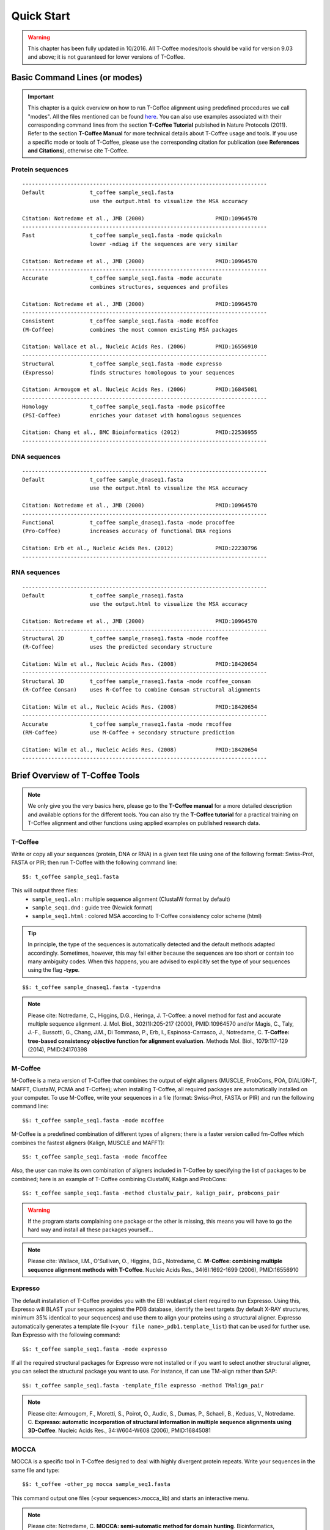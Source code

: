 ###########
Quick Start
###########
.. warning:: This chapter has been fully updated in 10/2016. All T-Coffee modes/tools should be valid for version 9.03 and above; it is not guaranteed for lower versions of T-Coffee.

******************************
Basic Command Lines (or modes)
******************************
.. important:: This chapter is a quick overview on how to run T-Coffee alignment using predefined procedures we call "modes". All the files mentioned can be found `here <https://github.com/cbcrg/tcoffee/tree/master/t_coffee/doc_test/data>`_. You can also use examples associated with their corresponding command lines from the section **T-Coffee Tutorial** published in Nature Protocols (2011). Refer to the section **T-Coffee Manual** for more technical details about T-Coffee usage and tools. If you use a specific mode or tools of T-Coffee, please use the corresponding citation for publication (see **References and Citations**), otherwise cite T-Coffee. 


Protein sequences
=================
::

  ----------------------------------------------------------------------------
  Default              t_coffee sample_seq1.fasta
                       use the output.html to visualize the MSA accuracy
                       
  Citation: Notredame et al., JMB (2000)                      PMID:10964570  
  ----------------------------------------------------------------------------
  Fast                 t_coffee sample_seq1.fasta -mode quickaln
                       lower -ndiag if the sequences are very similar

  Citation: Notredame et al., JMB (2000)                      PMID:10964570
  ---------------------------------------------------------------------------- 
  Accurate             t_coffee sample_seq1.fasta -mode accurate
                       combines structures, sequences and profiles
                       
  Citation: Notredame et al., JMB (2000)                      PMID:10964570
  ----------------------------------------------------------------------------
  Consistent           t_coffee sample_seq1.fasta -mode mcoffee
  (M-Coffee)           combines the most common existing MSA packages

  Citation: Wallace et al., Nucleic Acids Res. (2006)         PMID:16556910
  ----------------------------------------------------------------------------
  Structural           t_coffee sample_seq1.fasta -mode expresso
  (Expresso)           finds structures homologous to your sequences

  Citation: Armougom et al. Nucleic Acids Res. (2006)         PMID:16845081
  ----------------------------------------------------------------------------
  Homology             t_coffee sample_seq1.fasta -mode psicoffee
  (PSI-Coffee)         enriches your dataset with homologous sequences
  
  Citation: Chang et al., BMC Bioinformatics (2012)           PMID:22536955
  ----------------------------------------------------------------------------


DNA sequences
=============
::

  ----------------------------------------------------------------------------
  Default              t_coffee sample_dnaseq1.fasta
                       use the output.html to visualize the MSA accuracy
                       
  Citation: Notredame et al., JMB (2000)                      PMID:10964570  
  ----------------------------------------------------------------------------
  Functional           t_coffee sample_dnaseq1.fasta -mode procoffee
  (Pro-Coffee)         increases accuracy of functional DNA regions
  
  Citation: Erb et al., Nucleic Acids Res. (2012)             PMID:22230796
  ----------------------------------------------------------------------------  


RNA sequences
=============
::

  ----------------------------------------------------------------------------
  Default              t_coffee sample_rnaseq1.fasta
                       use the output.html to visualize the MSA accuracy
                       
  Citation: Notredame et al., JMB (2000)                      PMID:10964570  
  ----------------------------------------------------------------------------
  Structural 2D        t_coffee sample_rnaseq1.fasta -mode rcoffee
  (R-Coffee)           uses the predicted secondary structure
  
  Citation: Wilm et al., Nucleic Acids Res. (2008)            PMID:18420654
  ----------------------------------------------------------------------------
  Structural 3D        t_coffee sample_rnaseq1.fasta -mode rcoffee_consan
  (R-Coffee Consan)    uses R-Coffee to combine Consan structural alignments 
  
  Citation: Wilm et al., Nucleic Acids Res. (2008)            PMID:18420654   
  ----------------------------------------------------------------------------
  Accurate             t_coffee sample_rnaseq1.fasta -mode rmcoffee
  (RM-Coffee)          use M-Coffee + secondary structure prediction
                       
  Citation: Wilm et al., Nucleic Acids Res. (2008)            PMID:18420654
  ----------------------------------------------------------------------------



********************************
Brief Overview of T-Coffee Tools
********************************

.. note:: We only give you the very basics here, please go to the **T-Coffee manual** for a more detailed description and available options for the different tools. You can also try the **T-Coffee tutorial** for a practical training on T-Coffee alignment and other functions using applied examples on published research data.


T-Coffee
========
Write or copy all your sequences (protein, DNA or RNA) in a given text file using one of the following format: Swiss-Prot, FASTA or PIR; then run T-Coffee with the following command line:


::

  $$: t_coffee sample_seq1.fasta



This will output three files:
 - ``sample_seq1.aln`` : multiple sequence alignment (ClustalW format by default)
 - ``sample_seq1.dnd`` : guide tree (Newick format) 
 - ``sample_seq1.html`` : colored MSA according to T-Coffee consistency color scheme (html)


.. tip:: In principle, the type of the sequences is automatically detected and the default methods adapted accordingly. Sometimes, however, this may fail either because the sequences are too short or contain too many ambiguity codes. When this happens, you are advised to explicitly set the type of your sequences using the flag **-type**.

::

  $$: t_coffee sample_dnaseq1.fasta -type=dna


.. note:: Please cite: Notredame, C., Higgins, D.G., Heringa, J. T-Coffee: a novel method for fast and accurate multiple sequence alignment. J. Mol. Biol., 302(1):205-217 (2000), PMID:10964570 and/or Magis, C., Taly, J.-F., Bussotti, G., Chang, J.M., Di Tommaso, P., Erb, I., Espinosa-Carrasco, J., Notredame, C. **T-Coffee: tree-based consistency objective function for alignment evaluation**. Methods Mol. Biol., 1079:117-129 (2014), PMID:24170398


M-Coffee
========
M-Coffee is a meta version of T-Coffee that combines the output of eight aligners (MUSCLE, ProbCons, POA, DIALIGN-T, MAFFT, ClustalW, PCMA and T-Coffee); when installing T-Coffee, all required packages are automatically installed on your computer. To use M-Coffee, write your sequences in a file (format: Swiss-Prot, FASTA or PIR) and run the following command line:


::

  $$: t_coffee sample_seq1.fasta -mode mcoffee


M-Coffee is a predefined combination of different types of aligners; there is a faster version called fm-Coffee which combines the fastest aligners (Kalign, MUSCLE and MAFFT):

::

  $$: t_coffee sample_seq1.fasta -mode fmcoffee

Also, the user can make its own combination of aligners included in T-Coffee by specifying the list of packages to be combined; here is an example of T-Coffee combining ClustalW, Kalign and ProbCons:

::

  $$: t_coffee sample_seq1.fasta -method clustalw_pair, kalign_pair, probcons_pair
  
  
.. warning:: If the program starts complaining one package or the other is missing, this means you will have to go the hard way and install all these packages yourself...


.. note:: Please cite: Wallace, I.M., O'Sullivan, O., Higgins, D.G., Notredame, C. **M-Coffee: combining multiple sequence alignment methods with T-Coffee**. Nucleic Acids Res., 34(6):1692-1699 (2006), PMID:16556910


Expresso
========
The default installation of T-Coffee provides you with the EBI wublast.pl client required to run Expresso. Using this, Expresso will BLAST your sequences against the PDB database, identify the best targets (by default X-RAY structures, minimum 35% identical to your sequences) and use them to align your proteins using a structural aligner. Expresso automatically generates a template file (``<your file name>_pdb1.template_list``) that can be used for further use. Run Expresso with the following command:


::

  $$: t_coffee sample_seq1.fasta -mode expresso



If all the required structural packages for Expresso were not installed or if you want to select another structural aligner, you can select the structural package you want to use. For instance, if can use TM-align rather than SAP:


::

  $$: t_coffee sample_seq1.fasta -template_file expresso -method TMalign_pair


.. note:: Please cite: Armougom, F., Moretti, S., Poirot, O., Audic, S., Dumas, P., Schaeli, B., Keduas, V., Notredame. C. **Expresso: automatic incorporation of structural information in multiple sequence alignments using 3D-Coffee**. Nucleic Acids Res., 34:W604-W608 (2006), PMID:16845081


MOCCA
=====
MOCCA is a specific tool in T-Coffee designed to deal with highly divergent protein repeats.  Write your sequences in the same file and type:


::

  $$: t_coffee -other_pg mocca sample_seq1.fasta


This command output one files (<your sequences>.mocca_lib) and starts an interactive menu.


.. note:: Please cite: Notredame, C. **MOCCA: semi-automatic method for domain hunting**. Bioinformatics, 17(4):373-374 (2001), PMID:11301309


Pro-Coffee
==========
Pro-Coffee is a particular mode of T-Coffee designed to align specific functional DNA sequences, in particular regulatory regions. To run Pro-Coffee by default, type:


::

  $$: t_coffee sampe_dnaseq1.fasta -mode procoffee
  

In order to adjust the quality of the alignment, Pro-Coffee allows you to modify gap penalties (gap-opening and/or gap-extension) using the following command line:


::

  $$: t_coffee sample_dnaseq1.fasta -method promo_pair@EP@GOP@-60@GEP@-1


.. note:: Please cite: Erb, I., González-Vallinas, J.R., Bussotti, G., Blanco, E., Eyras, E., Notredame, C. **Use of ChIP-Seq data for the design of a multiple promoter-alignment method**. Nucleic Acids Res., 40(7):e52 (2012), PMID:22230796.


R-Coffee
========
R-Coffee can be used to align RNA sequences, using their RNApfold predicted secondary structures. The best results are obtained by using the Consan pairwise method. If you have Consan installed, run:


::

  $$: t_coffee sample_rnaseq1.fasta -mode rcoffee_consan



This will only work if your sequences are short enough (less than 200 nucleotides). A good alternative is the rmcoffee mode that will run MUSCLE, ProbCons4RNA and MAFFT and then use the secondary structures predicted by RNApfold:


::

  $$: t_coffee sample_rnaseq1.fasta -mode rmcoffee



If you want to select yourself which methods should be combined by R-Coffee, run:


::

  $$: t_coffee sample_rnaseq1.fasta -mode rcoffee -method lalign_id_pair,slow_pair


.. note:: Please cite: Wilm, A., Higgins, D.G., Notredame, C. **R-Coffee: a method for multiple alignment of non-coding RNA**. Nucleic Acids Res., 36(9):e52 (2008), PMID:18420654


iRMSD and APDB
==============
iRMSD/APDB is not an alignment tool, it is an evalution tool of a given alignment using structural information. All you need is a file containing the alignment of sequences with a known structure. These sequences must be named according to their PDB ID, followed by the chain index (1aabA for instance). All the sequences do not need to have a known structure, but at least two is required. Given the alignment, use the command 1 if your sequences and structures have the same name; otherwise you have to declare the correspondence between sequences and structures in a template file (command 2).

::

  Command 1:
  $$: t_coffee -other_pg irmsd sample_3Dseq1.aln

  Command 2:
  $$: t_coffee -other_pg irmsd sample_3Dseq1.aln -template_file sample_3Dseq1.template


A template file is a FASTA-like file declaring the structure associated with each sequence. This file should have the following format:

::

  > <seq_name> _P_ <PDB structure file or name>

  ******* sample_3Dseq1.template *******
  >TNFR10-2  _P_ 1D4V2.pdb
  >TNFR10-3  _P_ 1D4V3.pdb
  ...
  **************************************

.. note:: Please cite: Armougom, F., Moretti, S., Keduas, V., Notredame, C. **The iRMSD: a local measure of sequence alignment accuracy using structural information**. Bioinformatics, 22(14):e35-e39 (2006), PMID:16873492


T-RMSD
======
T-RMSD is a structure based clustering method using the iRMSD to drive the structural clustering of your aligned sequences with an available structure. The T-RMSD supports all the parameters supported by iRMSD or APDB. To run T-RMSD, type:

::

  $$: t_coffee -other_pg trmsd sample_3Dseq1.aln -template_file sample_3Dseq1.template


The program then outputs a series of files:
 - ``sample_3Dseq1.struc_tree.list`` : list of the tRMSD tree associated with every position columns.
 - ``sample_3Dseq1.struc_tree.html`` : colored columns according to the support to the tree (red=high/blue=low).
 - ``sample_3Dseq1.struc_tree.consensus_output`` : schematic display of the results.
 - ``sample_3Dseq1.struc_tree.consensus`` : final consensus structural tree.

.. note:: Please cite: Magis, C., Stricher, F., van der Sloot, A.M., Serrano, L., Notredame, C. **T-RMSD: a fine-grained, structure based classification method and its application to the functional characterization of TNF receptors**. J. Mol. Biol., 400(3):605-617 (2010), PMID:20471393 and/or Magis, C., van der Sloot, A.M., Serrano, L., Notredame, C. **An improved understanding of TNFL/TNFR interactions using structure-based classifications**. Trends Biochem. Sci., 37(9):353-363 (2012), PMID:22789664


TCS
===

to be done...


STRIKE
======

to be done...


